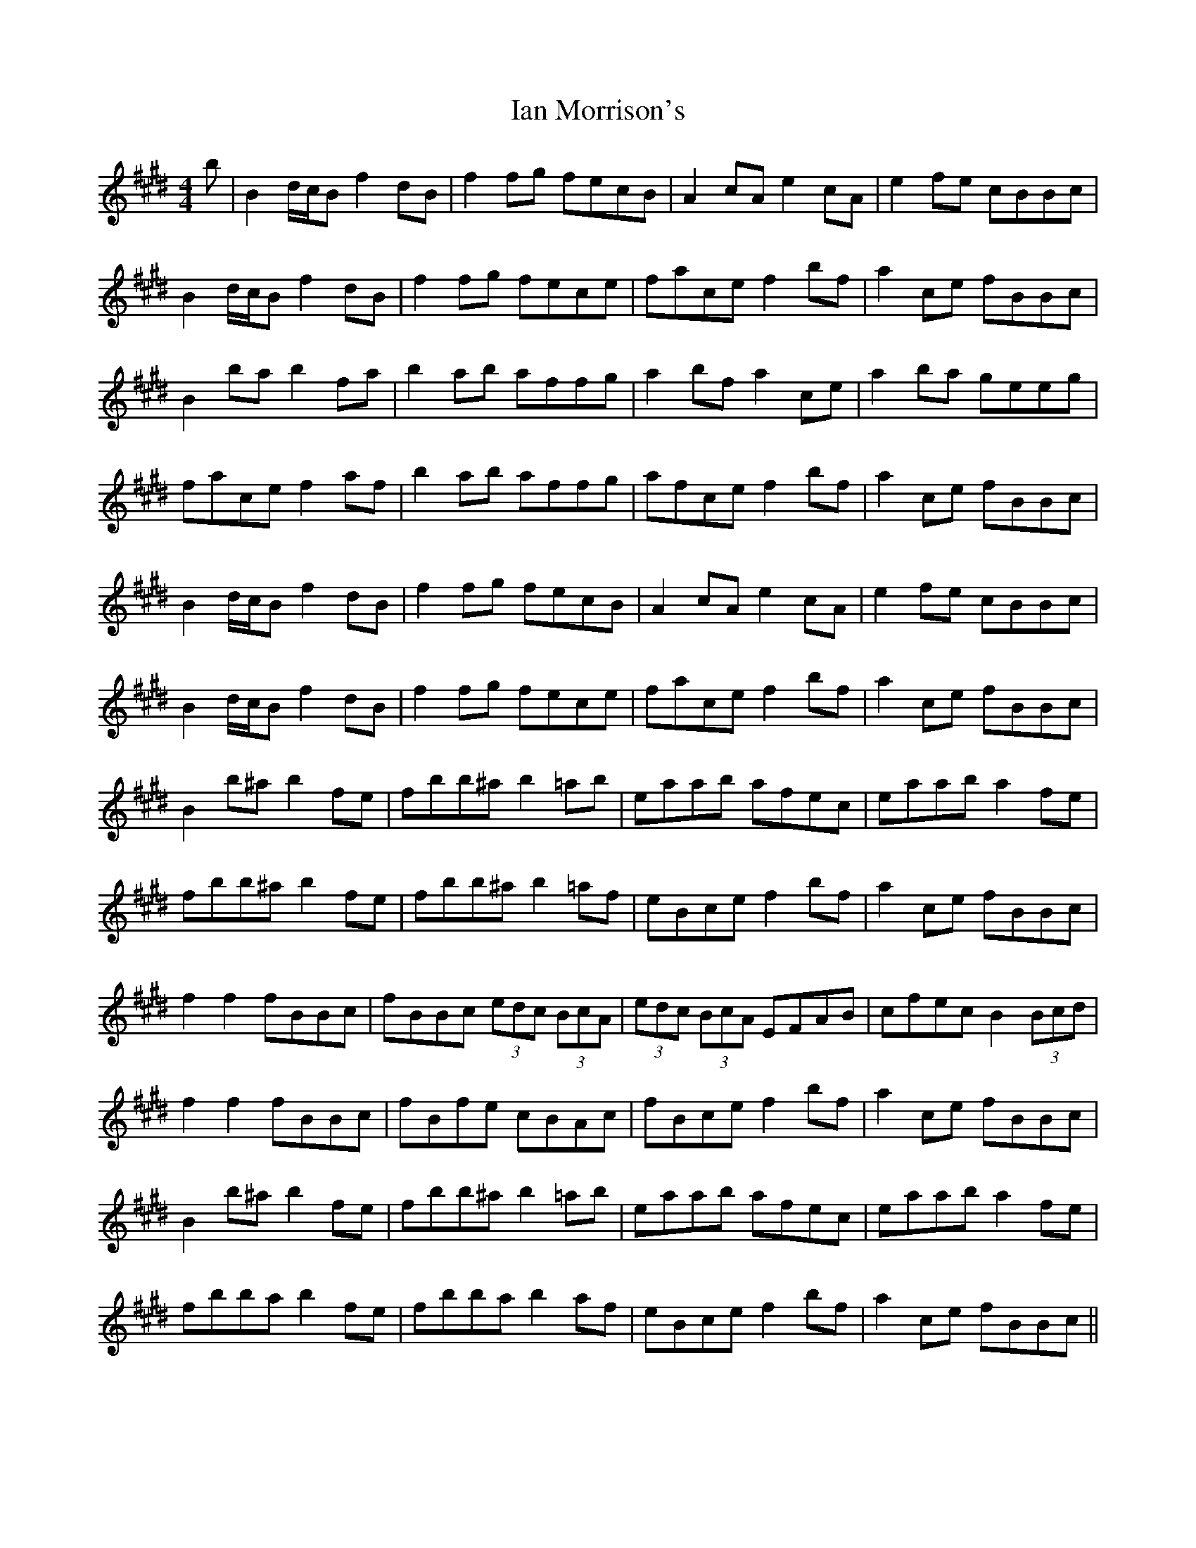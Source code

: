 X: 18718
T: Ian Morrison's
R: reel
M: 4/4
K: Bmixolydian
b|B2d/c/B f2dB|f2fg fecB|A2cA e2cA|e2fe cBBc|
B2d/c/B f2dB|f2fg fece|face f2bf|a2ce fBBc|
B2ba b2fa|b2ab affg|a2bf a2ce|a2ba geeg|
face f2af|b2ab affg|afce f2bf|a2ce fBBc|
B2d/c/B f2dB|f2fg fecB|A2cA e2cA|e2fe cBBc|
B2d/c/B f2dB|f2fg fece|face f2bf|a2ce fBBc|
B2b^a b2fe|fbb^a b2=ab|eaab afec|eaab a2fe|
fbb^a b2fe|fbb^a b2=af|eBce f2bf|a2ce fBBc|
f2f2fBBc|fBBc (3edc (3BcA|(3edc (3BcA EFAB|cfec B2 (3Bcd|
f2f2 fBBc|fBfe cBAc|fBce f2bf|a2ce fBBc|
B2b^a b2fe|fbb^a b2=ab|eaab afec|eaab a2fe|
fbba b2fe|fbba b2af|eBce f2bf|a2ce fBBc||

